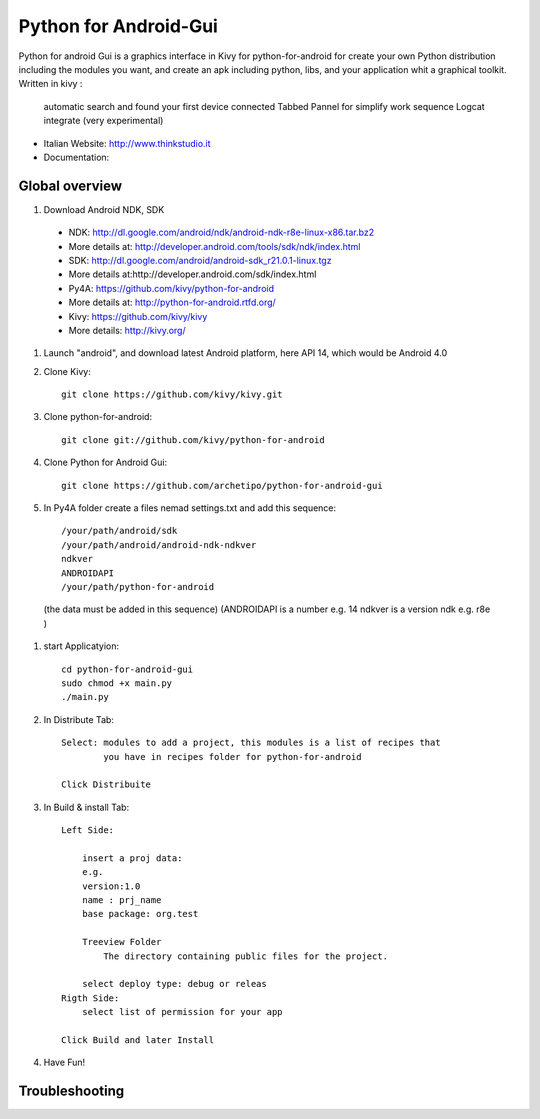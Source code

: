 Python for Android-Gui
======================

Python for android Gui is a graphics interface in Kivy for python-for-android 
for create your own Python distribution including the modules you want, 
and create an apk including python, libs, and your application whit a graphical toolkit.
Written in kivy :
 automatic search and found your first device connected
 Tabbed Pannel for simplify work sequence 
 Logcat integrate (very experimental)


- Italian Website: http://www.thinkstudio.it
- Documentation:



Global overview
---------------

#. Download Android NDK, SDK
 
 * NDK: http://dl.google.com/android/ndk/android-ndk-r8e-linux-x86.tar.bz2
 
 * More details at: http://developer.android.com/tools/sdk/ndk/index.html
 
 * SDK: http://dl.google.com/android/android-sdk_r21.0.1-linux.tgz
 
 * More details at:http://developer.android.com/sdk/index.html
 
 * Py4A: https://github.com/kivy/python-for-android
 
 * More details at: http://python-for-android.rtfd.org/
 
 * Kivy: https://github.com/kivy/kivy
 
 * More details: http://kivy.org/
  
#. Launch "android", and download latest Android platform, here API 14, which would be Android 4.0

#. Clone Kivy::

    git clone https://github.com/kivy/kivy.git
    

#. Clone python-for-android::

    git clone git://github.com/kivy/python-for-android


#. Clone Python for Android Gui::

    git clone https://github.com/archetipo/python-for-android-gui    

#. In Py4A folder create a files nemad settings.txt and add this sequence::

            /your/path/android/sdk
            /your/path/android/android-ndk-ndkver
            ndkver
            ANDROIDAPI
            /your/path/python-for-android

 (the data must be added in this sequence)
 (ANDROIDAPI is a number e.g. 14 ndkver is a version ndk e.g. r8e )



#. start Applicatyion::

    cd python-for-android-gui
    sudo chmod +x main.py
    ./main.py

#. In Distribute Tab::

    Select: modules to add a project, this modules is a list of recipes that
            you have in recipes folder for python-for-android
    
    Click Distribuite 
    

#. In Build & install Tab::

    Left Side:
    
        insert a proj data:
        e.g.
        version:1.0
        name : prj_name
        base package: org.test
        
        Treeview Folder
            The directory containing public files for the project.
            
        select deploy type: debug or releas
    Rigth Side:
        select list of permission for your app
        
    Click Build and later Install
    
    
#. Have Fun!


Troubleshooting
---------------



